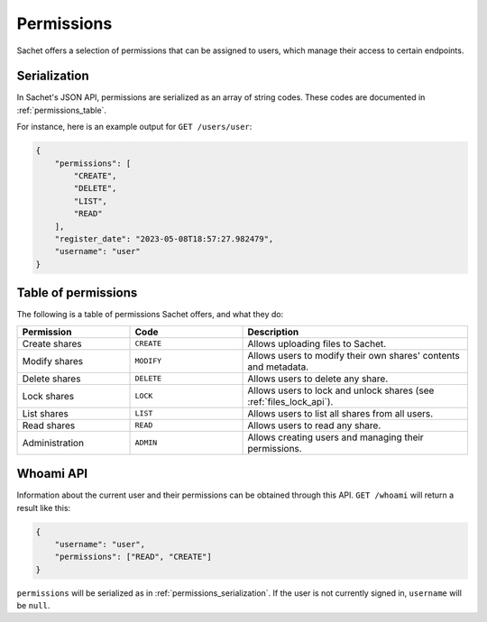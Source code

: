 Permissions
===========

Sachet offers a selection of permissions that can be assigned to users,
which manage their access to certain endpoints.

.. _permissions_serialization:

Serialization
-------------
In Sachet's JSON API, permissions are serialized as an array of string codes.
These codes are documented in :ref:`permissions_table`.

For instance, here is an example output for ``GET /users/user``:

.. code-block:: json

    {
        "permissions": [
            "CREATE",
            "DELETE",
            "LIST",
            "READ"
        ],
        "register_date": "2023-05-08T18:57:27.982479",
        "username": "user"
    }

.. _permissions_table:

Table of permissions
--------------------

The following is a table of permissions Sachet offers, and what they do:

.. list-table::
    :widths: 25 25 50
    :header-rows: 1

    * - Permission
      - Code
      - Description
    * - Create shares
      - ``CREATE``
      - Allows uploading files to Sachet.
    * - Modify shares
      - ``MODIFY``
      - Allows users to modify their own shares' contents and metadata.
    * - Delete shares
      - ``DELETE``
      - Allows users to delete any share.
    * - Lock shares
      - ``LOCK``
      - Allows users to lock and unlock shares (see :ref:`files_lock_api`).
    * - List shares
      - ``LIST``
      - Allows users to list all shares from all users.
    * - Read shares
      - ``READ``
      - Allows users to read any share.
    * - Administration
      - ``ADMIN``
      - Allows creating users and managing their permissions.

Whoami API
----------

Information about the current user and their permissions can be obtained through this API.
``GET /whoami`` will return a result like this:

.. code-block:: json

    {
        "username": "user",
        "permissions": ["READ", "CREATE"]
    }

``permissions`` will be serialized as in :ref:`permissions_serialization`.
If the user is not currently signed in, ``username`` will be ``null``.
